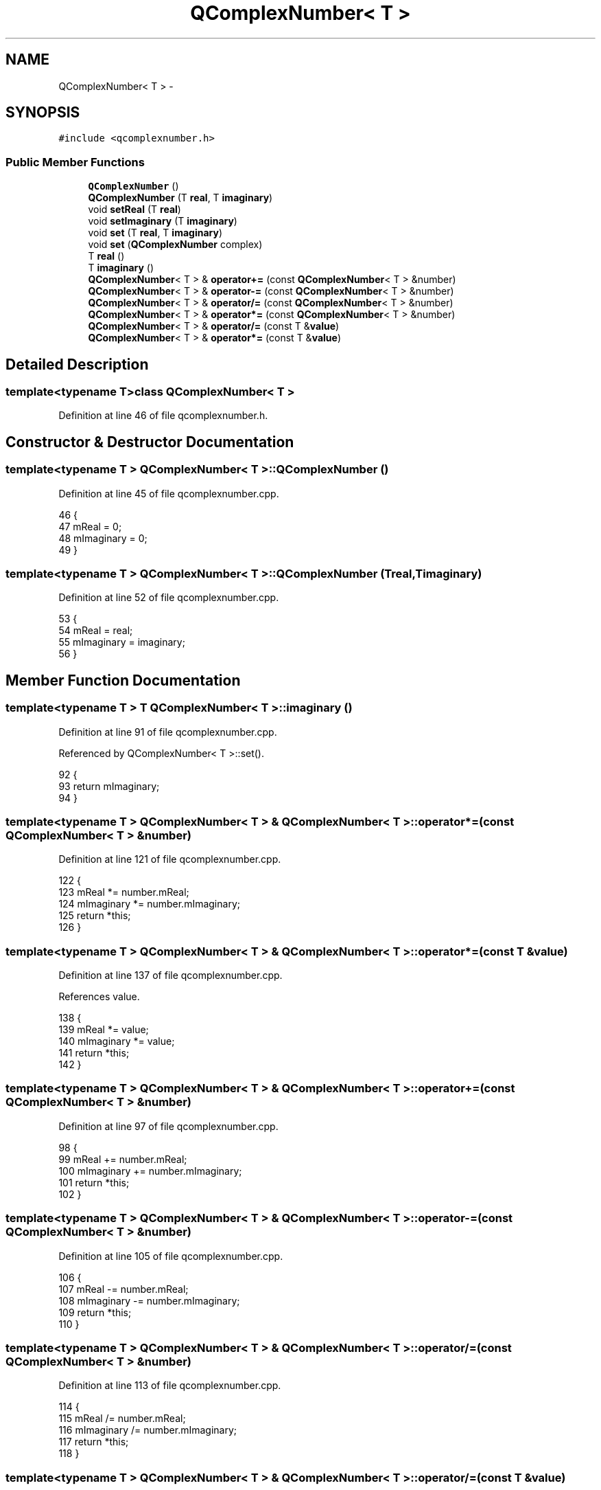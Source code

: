 .TH "QComplexNumber< T >" 3 "Thu Oct 30 2014" "Version V0.0" "AQ0X" \" -*- nroff -*-
.ad l
.nh
.SH NAME
QComplexNumber< T > \- 
.SH SYNOPSIS
.br
.PP
.PP
\fC#include <qcomplexnumber\&.h>\fP
.SS "Public Member Functions"

.in +1c
.ti -1c
.RI "\fBQComplexNumber\fP ()"
.br
.ti -1c
.RI "\fBQComplexNumber\fP (T \fBreal\fP, T \fBimaginary\fP)"
.br
.ti -1c
.RI "void \fBsetReal\fP (T \fBreal\fP)"
.br
.ti -1c
.RI "void \fBsetImaginary\fP (T \fBimaginary\fP)"
.br
.ti -1c
.RI "void \fBset\fP (T \fBreal\fP, T \fBimaginary\fP)"
.br
.ti -1c
.RI "void \fBset\fP (\fBQComplexNumber\fP complex)"
.br
.ti -1c
.RI "T \fBreal\fP ()"
.br
.ti -1c
.RI "T \fBimaginary\fP ()"
.br
.ti -1c
.RI "\fBQComplexNumber\fP< T > & \fBoperator+=\fP (const \fBQComplexNumber\fP< T > &number)"
.br
.ti -1c
.RI "\fBQComplexNumber\fP< T > & \fBoperator-=\fP (const \fBQComplexNumber\fP< T > &number)"
.br
.ti -1c
.RI "\fBQComplexNumber\fP< T > & \fBoperator/=\fP (const \fBQComplexNumber\fP< T > &number)"
.br
.ti -1c
.RI "\fBQComplexNumber\fP< T > & \fBoperator*=\fP (const \fBQComplexNumber\fP< T > &number)"
.br
.ti -1c
.RI "\fBQComplexNumber\fP< T > & \fBoperator/=\fP (const T &\fBvalue\fP)"
.br
.ti -1c
.RI "\fBQComplexNumber\fP< T > & \fBoperator*=\fP (const T &\fBvalue\fP)"
.br
.in -1c
.SH "Detailed Description"
.PP 

.SS "template<typename T>class QComplexNumber< T >"

.PP
Definition at line 46 of file qcomplexnumber\&.h\&.
.SH "Constructor & Destructor Documentation"
.PP 
.SS "template<typename T > \fBQComplexNumber\fP< T >::\fBQComplexNumber\fP ()"

.PP
Definition at line 45 of file qcomplexnumber\&.cpp\&.
.PP
.nf
46 {
47     mReal = 0;
48     mImaginary = 0;
49 }
.fi
.SS "template<typename T > \fBQComplexNumber\fP< T >::\fBQComplexNumber\fP (Treal, Timaginary)"

.PP
Definition at line 52 of file qcomplexnumber\&.cpp\&.
.PP
.nf
53 {
54     mReal = real;
55     mImaginary = imaginary;
56 }
.fi
.SH "Member Function Documentation"
.PP 
.SS "template<typename T > T \fBQComplexNumber\fP< T >::imaginary ()"

.PP
Definition at line 91 of file qcomplexnumber\&.cpp\&.
.PP
Referenced by QComplexNumber< T >::set()\&.
.PP
.nf
92 {
93     return mImaginary;
94 }
.fi
.SS "template<typename T > \fBQComplexNumber\fP< T > & \fBQComplexNumber\fP< T >::operator*= (const \fBQComplexNumber\fP< T > &number)"

.PP
Definition at line 121 of file qcomplexnumber\&.cpp\&.
.PP
.nf
122 {
123     mReal *= number\&.mReal;
124     mImaginary *= number\&.mImaginary;
125     return *this;
126 }
.fi
.SS "template<typename T > \fBQComplexNumber\fP< T > & \fBQComplexNumber\fP< T >::operator*= (const T &value)"

.PP
Definition at line 137 of file qcomplexnumber\&.cpp\&.
.PP
References value\&.
.PP
.nf
138 {
139     mReal *= value;
140     mImaginary *= value;
141     return *this;
142 }
.fi
.SS "template<typename T > \fBQComplexNumber\fP< T > & \fBQComplexNumber\fP< T >::operator+= (const \fBQComplexNumber\fP< T > &number)"

.PP
Definition at line 97 of file qcomplexnumber\&.cpp\&.
.PP
.nf
98 {
99     mReal += number\&.mReal;
100     mImaginary += number\&.mImaginary;
101     return *this;
102 }
.fi
.SS "template<typename T > \fBQComplexNumber\fP< T > & \fBQComplexNumber\fP< T >::operator-= (const \fBQComplexNumber\fP< T > &number)"

.PP
Definition at line 105 of file qcomplexnumber\&.cpp\&.
.PP
.nf
106 {
107     mReal -= number\&.mReal;
108     mImaginary -= number\&.mImaginary;
109     return *this;
110 }
.fi
.SS "template<typename T > \fBQComplexNumber\fP< T > & \fBQComplexNumber\fP< T >::operator/= (const \fBQComplexNumber\fP< T > &number)"

.PP
Definition at line 113 of file qcomplexnumber\&.cpp\&.
.PP
.nf
114 {
115     mReal /= number\&.mReal;
116     mImaginary /= number\&.mImaginary;
117     return *this;
118 }
.fi
.SS "template<typename T > \fBQComplexNumber\fP< T > & \fBQComplexNumber\fP< T >::operator/= (const T &value)"

.PP
Definition at line 129 of file qcomplexnumber\&.cpp\&.
.PP
References value\&.
.PP
.nf
130 {
131     mReal /= value;
132     mImaginary /= value;
133     return *this;
134 }
.fi
.SS "template<typename T > T \fBQComplexNumber\fP< T >::real ()"

.PP
Definition at line 85 of file qcomplexnumber\&.cpp\&.
.PP
Referenced by QComplexNumber< T >::set()\&.
.PP
.nf
86 {
87     return mReal;
88 }
.fi
.SS "template<typename T > void \fBQComplexNumber\fP< T >::set (Treal, Timaginary)"

.PP
Definition at line 71 of file qcomplexnumber\&.cpp\&.
.PP
.nf
72 {
73     mReal = real;
74     mImaginary = imaginary;
75 }
.fi
.SS "template<typename T > void \fBQComplexNumber\fP< T >::set (\fBQComplexNumber\fP< T >complex)"

.PP
Definition at line 78 of file qcomplexnumber\&.cpp\&.
.PP
References QComplexNumber< T >::imaginary(), and QComplexNumber< T >::real()\&.
.PP
.nf
79 {
80     mReal = complex\&.real();
81     mImaginary = complex\&.imaginary();
82 }
.fi
.SS "template<typename T > void \fBQComplexNumber\fP< T >::setImaginary (Timaginary)"

.PP
Definition at line 65 of file qcomplexnumber\&.cpp\&.
.PP
.nf
66 {
67     mImaginary = imaginary;
68 }
.fi
.SS "template<typename T > void \fBQComplexNumber\fP< T >::setReal (Treal)"

.PP
Definition at line 59 of file qcomplexnumber\&.cpp\&.
.PP
.nf
60 {
61     mReal = real;
62 }
.fi


.SH "Author"
.PP 
Generated automatically by Doxygen for AQ0X from the source code\&.
